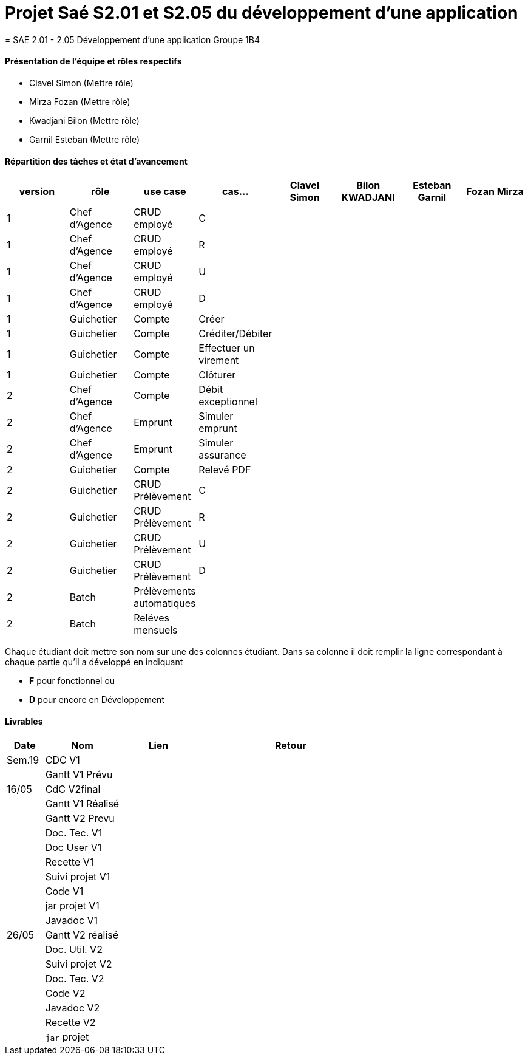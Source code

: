 
= Projet Saé S2.01 et S2.05 du développement d'une application
= SAE 2.01 - 2.05 Développement d'une application Groupe 1B4


==== Présentation de l'équipe et rôles respectifs

- Clavel Simon
(Mettre rôle)

- Mirza Fozan
(Mettre rôle)

- Kwadjani Bilon 
(Mettre rôle)

- Garnil Esteban
(Mettre rôle)

==== Répartition des tâches et état d'avancement
[options="header,footer"]
|=======================
|version|rôle     |use case   |cas...                 |   Clavel Simon | Bilon KWADJANI  |   Esteban Garnil | Fozan Mirza 
|1    |Chef d’Agence    |CRUD employé  |C|  | ||
|1    |Chef d’Agence    |CRUD employé  |R|  | ||
|1    |Chef d’Agence |CRUD employé  |U|  | ||
|1    |Chef d’Agence   |CRUD employé  |D|  | ||
|1    |Guichetier     | Compte | Créer| |  | |
|1    |Guichetier     | Compte | Créditer/Débiter||| |
|1    |Guichetier     | Compte | Effectuer un virement|| ||
|1    |Guichetier     | Compte | Clôturer|  |  | |
|2    |Chef d’Agence     | Compte | Débit exceptionnel| ||| 
|2    |Chef d’Agence     | Emprunt | Simuler emprunt|| ||
|2    |Chef d’Agence     | Emprunt | Simuler assurance| ||| 
|2    |Guichetier     | Compte | Relevé PDF|| | |
|2    |Guichetier     | CRUD Prélèvement | C||  ||
|2    |Guichetier     | CRUD Prélèvement | R||  ||
|2    |Guichetier     | CRUD Prélèvement | U||  ||
|2    |Guichetier     | CRUD Prélèvement | D||  ||
|2    |Batch     | Prélèvements automatiques | | || |
|2    |Batch     | Reléves mensuels | || | |

|=======================


Chaque étudiant doit mettre son nom sur une des colonnes étudiant.
Dans sa colonne il doit remplir la ligne correspondant à chaque partie qu'il a développé en indiquant

*	*F* pour fonctionnel ou
*	*D* pour encore en Développement

==== Livrables

[cols="1,2,2,5",options=header]
|===
| Date    | Nom         |  Lien                             | Retour
| Sem.19  | CDC V1      |       |  
|         |Gantt V1 Prévu|                |
| 16/05  | CdC V2final|         | 
|         | Gantt V1 Réalisé ||     
|         | Gantt V2 Prevu||  
|         | Doc. Tec. V1 |    | 
|         | Doc User V1    |    |
|         | Recette V1  || 
|         | Suivi projet V1| | 
|         | Code V1 |   | 
|         | jar projet V1 |  |
|         | Javadoc V1 | |
| 26/05   | Gantt V2  réalisé    ||
|         | Doc. Util. V2 |      | 
|         | Suivi projet V2||
|         | Doc. Tec. V2 |    |     
|         | Code V2    |                    | 
|         | Javadoc V2 |   |
|         | Recette V2 |              | 
|         | `jar` projet |   | 

|===
